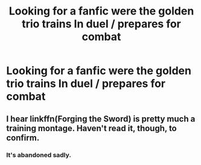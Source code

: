 #+TITLE: Looking for a fanfic were the golden trio trains In duel / prepares for combat

* Looking for a fanfic were the golden trio trains In duel / prepares for combat
:PROPERTIES:
:Author: pygmypuffonacid
:Score: 2
:DateUnix: 1575685216.0
:DateShort: 2019-Dec-07
:FlairText: Request
:END:

** I hear linkffn(Forging the Sword) is pretty much a training montage. Haven't read it, though, to confirm.
:PROPERTIES:
:Author: Ash_Lestrange
:Score: 3
:DateUnix: 1575695566.0
:DateShort: 2019-Dec-07
:END:

*** It's abandoned sadly.
:PROPERTIES:
:Author: Electric999999
:Score: 1
:DateUnix: 1575750933.0
:DateShort: 2019-Dec-08
:END:
